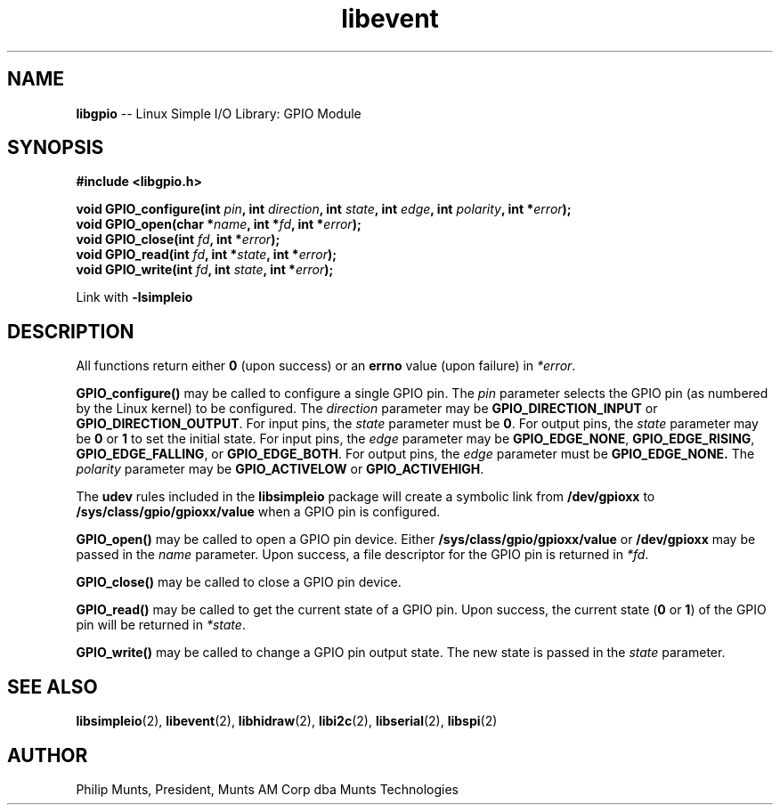 .\" man page for Munts Technologies Linux Simple I/O Library
.\" libgpio General Purpose Input/Output module
.\"
.\" $Id$
.\"
.\" Copyright (C)2016, Philip Munts, President, Munts AM Corp.
.\"
.\" Redistribution and use in source and binary forms, with or without
.\" modification, are permitted provided that the following conditions are met:
.\"
.\" * Redistributions of source code must retain the above copyright notice,
.\"   this list of conditions and the following disclaimer.
.\"
.\" THIS SOFTWARE IS PROVIDED BY THE COPYRIGHT HOLDERS AND CONTRIBUTORS "AS IS"
.\" AND ANY EXPRESS OR IMPLIED WARRANTIES, INCLUDING, BUT NOT LIMITED TO, THE
.\" IMPLIED WARRANTIES OF MERCHANTABILITY AND FITNESS FOR A PARTICULAR PURPOSE
.\" ARE DISCLAIMED. IN NO EVENT SHALL THE COPYRIGHT HOLDER OR CONTRIBUTORS BE
.\" LIABLE FOR ANY DIRECT, INDIRECT, INCIDENTAL, SPECIAL, EXEMPLARY, OR
.\" CONSEQUENTIAL DAMAGES (INCLUDING, BUT NOT LIMITED TO, PROCUREMENT OF
.\" SUBSTITUTE GOODS OR SERVICES; LOSS OF USE, DATA, OR PROFITS; OR BUSINESS
.\" INTERRUPTION) HOWEVER CAUSED AND ON ANY THEORY OF LIABILITY, WHETHER IN
.\" CONTRACT, STRICT LIABILITY, OR TORT (INCLUDING NEGLIGENCE OR OTHERWISE)
.\" ARISING IN ANY WAY OUT OF THE USE OF THIS SOFTWARE, EVEN IF ADVISED OF THE
.\" POSSIBILITY OF SUCH DAMAGE.
.\"
.TH libevent 2 "2 March 2016" "version 1.0" "Linux Simple I/O Library"
.SH NAME
.B libgpio
\-\- Linux Simple I/O Library: GPIO Module
.SH SYNOPSIS
.nf
.B #include <libgpio.h>
.sp
.BI "void GPIO_configure(int " pin ", int " direction ", int " state ", int " edge ", int " polarity ", int *" error ");"
.BI "void GPIO_open(char *" name ", int *" fd ", int *" error ");"
.BI "void GPIO_close(int " fd ", int *" error ");"
.BI "void GPIO_read(int " fd ", int *" state ", int *" error ");"
.BI "void GPIO_write(int " fd ", int " state ", int *" error ");"
.fi
.sp
Link with
.B -lsimpleio
.SH DESCRIPTION
All functions return either
.B 0
(upon success) or an
.B errno
value (upon failure) in
.IR *error .
.PP
.B GPIO_configure()
may be called to configure a single GPIO pin.  The
.I pin
parameter selects the GPIO pin (as numbered by the Linux kernel) to be configured.
The
.I direction
parameter may be
.B GPIO_DIRECTION_INPUT
or
.BR GPIO_DIRECTION_OUTPUT .
For input pins, the
.I state
parameter must be
.BR 0 .
For output pins, the
.I state
parameter may be
.B 0
or
.B 1
to set the initial state.
For input pins, the
.I edge
parameter may be
.BR GPIO_EDGE_NONE ,
.BR GPIO_EDGE_RISING ,
.BR GPIO_EDGE_FALLING ,
or
.BR GPIO_EDGE_BOTH .
For output pins, the
.I edge
parameter must be
.B GPIO_EDGE_NONE.
The
.I polarity
parameter may be
.B GPIO_ACTIVELOW
or
.BR GPIO_ACTIVEHIGH .
.PP
The
.B udev
rules included in the
.B libsimpleio
package will create a symbolic link from
.B /dev/gpioxx
to
.B /sys/class/gpio/gpioxx/value
when a GPIO pin is configured.
.PP
.B GPIO_open()
may be called to open a GPIO pin device.  Either
.B /sys/class/gpio/gpioxx/value
or
.B /dev/gpioxx
may be passed in the
.I name
parameter.  Upon success, a file descriptor for the GPIO pin is returned in
.IR *fd .
.PP
.B GPIO_close()
may be called to close a GPIO pin device.
.PP
.B GPIO_read()
may be called to get the current state of a GPIO pin.  Upon success, the current state
.RB ( 0
.RB "or " 1 )
of the GPIO pin will be returned in
.IR *state .
.PP
.B GPIO_write()
may be called to change a GPIO pin output state.  The new state is passed in the
.I state
parameter.
.SH SEE ALSO
.BR libsimpleio "(2), " libevent "(2), " libhidraw "(2), " libi2c "(2), " libserial "(2), "
.BR libspi "(2)"
.SH AUTHOR
Philip Munts, President, Munts AM Corp dba Munts Technologies

